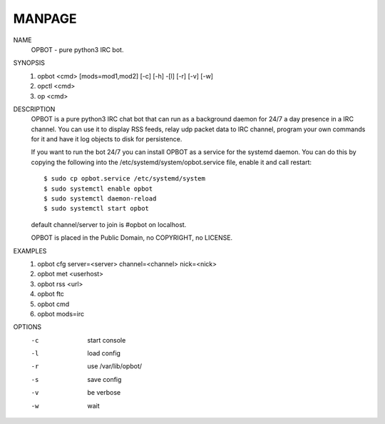 .. _manpage:

MANPAGE
=======

NAME
        OPBOT - pure python3 IRC bot.

SYNOPSIS
        1) opbot <cmd> [mods=mod1,mod2] [-c] [-h] -[l] [-r] [-v] [-w]
        2) opctl <cmd> 
        3) op <cmd>
        
DESCRIPTION
        OPBOT is a pure python3 IRC chat bot that can run as a background daemon
        for 24/7 a day presence in a IRC channel. You can use it to display RSS
        feeds, relay udp packet data to IRC channel, program your own commands
        for it and have it log objects to disk for persistence. 

        If you want to run the bot 24/7 you can install OPBOT as a service for
        the systemd daemon. You can do this by copying the following into
        the /etc/systemd/system/opbot.service file, enable it and call restart:

        ::

        $ sudo cp opbot.service /etc/systemd/system
        $ sudo systemctl enable opbot
        $ sudo systemctl daemon-reload
        $ sudo systemctl start opbot

        default channel/server to join is #opbot on localhost.

        OPBOT is placed in the Public Domain, no COPYRIGHT, no LICENSE.

EXAMPLES
        1) opbot cfg server=<server> channel=<channel> nick=<nick>
        2) opbot met <userhost>
        3) opbot rss <url>
        4) opbot ftc
        5) opbot cmd
        6) opbot mods=irc

OPTIONS
        -c		start console
        -l		load config
        -r		use /var/lib/opbot/
        -s              save config
        -v              be verbose
        -w		wait 
